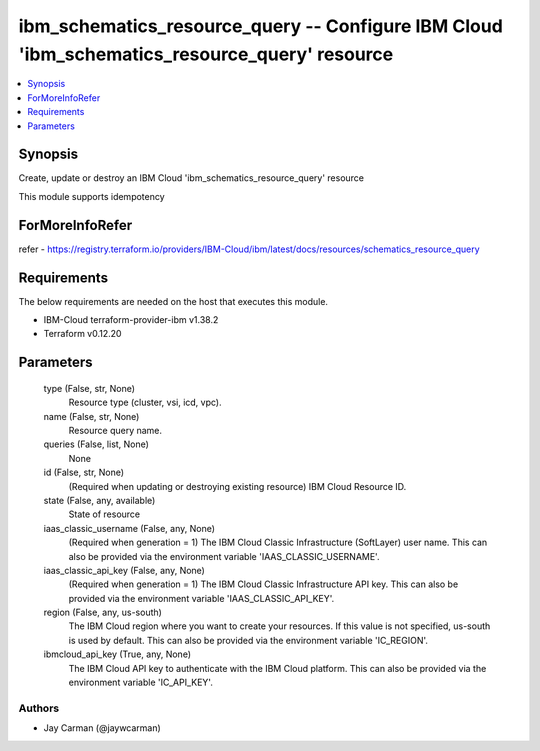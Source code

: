 
ibm_schematics_resource_query -- Configure IBM Cloud 'ibm_schematics_resource_query' resource
=============================================================================================

.. contents::
   :local:
   :depth: 1


Synopsis
--------

Create, update or destroy an IBM Cloud 'ibm_schematics_resource_query' resource

This module supports idempotency


ForMoreInfoRefer
----------------
refer - https://registry.terraform.io/providers/IBM-Cloud/ibm/latest/docs/resources/schematics_resource_query

Requirements
------------
The below requirements are needed on the host that executes this module.

- IBM-Cloud terraform-provider-ibm v1.38.2
- Terraform v0.12.20



Parameters
----------

  type (False, str, None)
    Resource type (cluster, vsi, icd, vpc).


  name (False, str, None)
    Resource query name.


  queries (False, list, None)
    None


  id (False, str, None)
    (Required when updating or destroying existing resource) IBM Cloud Resource ID.


  state (False, any, available)
    State of resource


  iaas_classic_username (False, any, None)
    (Required when generation = 1) The IBM Cloud Classic Infrastructure (SoftLayer) user name. This can also be provided via the environment variable 'IAAS_CLASSIC_USERNAME'.


  iaas_classic_api_key (False, any, None)
    (Required when generation = 1) The IBM Cloud Classic Infrastructure API key. This can also be provided via the environment variable 'IAAS_CLASSIC_API_KEY'.


  region (False, any, us-south)
    The IBM Cloud region where you want to create your resources. If this value is not specified, us-south is used by default. This can also be provided via the environment variable 'IC_REGION'.


  ibmcloud_api_key (True, any, None)
    The IBM Cloud API key to authenticate with the IBM Cloud platform. This can also be provided via the environment variable 'IC_API_KEY'.













Authors
~~~~~~~

- Jay Carman (@jaywcarman)

